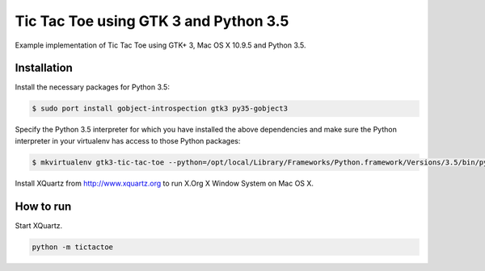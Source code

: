 Tic Tac Toe using GTK 3 and Python 3.5
======================================

Example implementation of Tic Tac Toe using GTK+ 3, Mac OS X 10.9.5 and Python 3.5.

Installation
------------

Install the necessary packages for Python 3.5:

.. code-block:: bash

    $ sudo port install gobject-introspection gtk3 py35-gobject3

Specify the Python 3.5 interpreter for which you have installed the above dependencies and make sure the Python interpreter in your virtualenv has access to those Python packages:

.. code-block:: bash

    $ mkvirtualenv gtk3-tic-tac-toe --python=/opt/local/Library/Frameworks/Python.framework/Versions/3.5/bin/python3.5 --system-site-packages

Install XQuartz from http://www.xquartz.org to run X.Org X Window System on Mac OS X.

How to run
----------

Start XQuartz.

.. code-block:: bash

    python -m tictactoe
